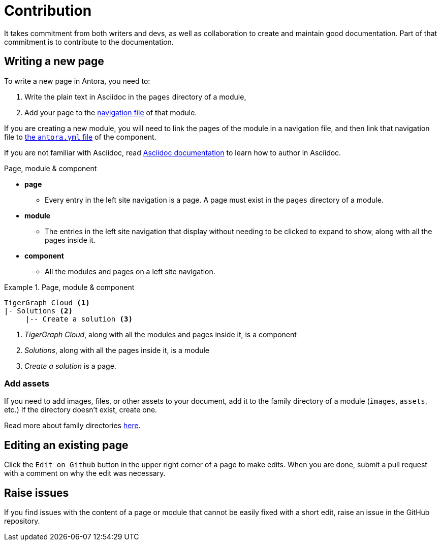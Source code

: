 = Contribution

It takes commitment from both writers and devs, as well as collaboration to create and maintain good documentation. Part of that commitment is to contribute to the documentation.

== Writing a new page

To write a new page in Antora, you need to:

. Write the plain text in Asciidoc in the `pages` directory of a module,
. Add your page to the https://docs.antora.org/antora/2.3/navigation/files-and-lists/#whats-a-nav-file[navigation file] of that module.

If you are creating a new module, you will need to link the pages of the module in a navigation file, and then link that navigation file to https://docs.antora.org/antora/2.3/component-version-descriptor/[the `antora.yml` file] of the component.

If you are not familiar with Asciidoc, read link:https://docs.asciidoctor.org/asciidoc/latest/[Asciidoc documentation] to learn how to author in Asciidoc.

.Page, module & component
* *page*
** Every entry in the left site navigation is a page. A page must exist in the `pages` directory of a module.
* *module*
** The entries in the left site navigation that display without needing to be clicked to expand to show, along with all the pages inside it.
* *component*
** All the modules and pages on a left site navigation.

.Page, module & component
====
----
TigerGraph Cloud <1>
|- Solutions <2>
     |-- Create a solution <3>
----
<1> _TigerGraph Cloud_, along with all the modules and pages inside it, is a component
<2> _Solutions_, along with all the pages inside it,  is a module
<3> _Create a solution_ is a page.
====

=== Add assets
If you need to add images, files, or other assets to your document, add it to the family directory of a module (`images`, `assets`, etc.) If the directory doesn't exist, create one.

Read more about family directories https://docs.antora.org/antora/2.3/family-directories/[here].

== Editing an existing page

Click the `Edit on Github` button in the upper right corner of a page to make edits. When you are done, submit a pull request with a comment on why the edit was necessary.

== Raise issues

If you find issues with the content of a page or module that cannot be easily fixed with a short edit, raise an issue in the GitHub repository.

